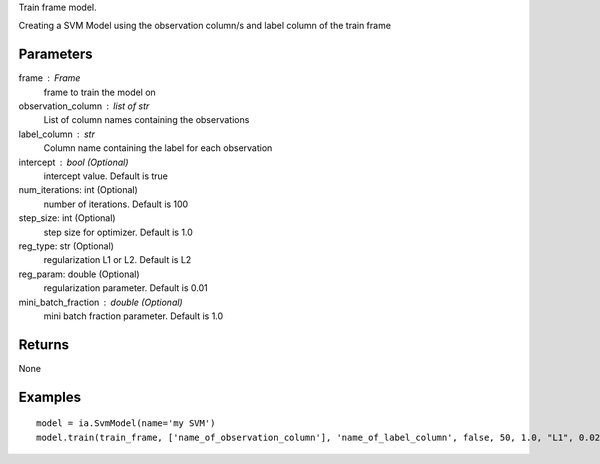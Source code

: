Train frame model.

Creating a SVM Model using the observation column/s and label column of the train frame

Parameters
----------
frame : Frame
    frame to train the model on

observation_column : list of str
    List of column names containing the observations

label_column : str
    Column name containing the label for each observation

intercept : bool (Optional)
    intercept value. Default is true

num_iterations: int (Optional)
    number of iterations. Default is 100

step_size: int (Optional)
    step size for optimizer. Default is 1.0

reg_type: str (Optional)
    regularization L1 or L2. Default is L2

reg_param: double (Optional)
    regularization parameter. Default is 0.01

mini_batch_fraction : double (Optional)
    mini batch fraction parameter. Default is 1.0

Returns
-------
None

Examples
--------
::

    model = ia.SvmModel(name='my SVM')
    model.train(train_frame, ['name_of_observation_column'], 'name_of_label_column', false, 50, 1.0, "L1", 0.02, 1.0)

